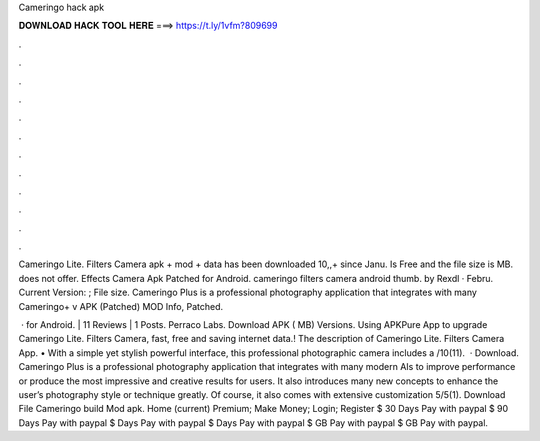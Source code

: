 Cameringo hack apk



𝐃𝐎𝐖𝐍𝐋𝐎𝐀𝐃 𝐇𝐀𝐂𝐊 𝐓𝐎𝐎𝐋 𝐇𝐄𝐑𝐄 ===> https://t.ly/1vfm?809699



.



.



.



.



.



.



.



.



.



.



.



.

Cameringo Lite. Filters Camera apk + mod + data has been downloaded 10,,+ since Janu. Is Free and the file size is MB. does not offer. Effects Camera Apk Patched for Android. cameringo filters camera android thumb. by Rexdl · Febru. Current Version: ; File size. Cameringo Plus is a professional photography application that integrates with many Cameringo+ v APK (Patched) MOD Info, Patched.

 · for Android. | 11 Reviews | 1 Posts. Perraco Labs. Download APK ( MB) Versions. Using APKPure App to upgrade Cameringo Lite. Filters Camera, fast, free and saving internet data.! The description of Cameringo Lite. Filters Camera App. • With a simple yet stylish powerful interface, this professional photographic camera includes a /10(11).  · Download. Cameringo Plus is a professional photography application that integrates with many modern AIs to improve performance or produce the most impressive and creative results for users. It also introduces many new concepts to enhance the user’s photography style or technique greatly. Of course, it also comes with extensive customization 5/5(1). Download File Cameringo build Mod apk. Home (current) Premium; Make Money; Login; Register $ 30 Days Pay with paypal $ 90 Days Pay with paypal $ Days Pay with paypal $ Days Pay with paypal $ GB Pay with paypal $ GB Pay with paypal.
